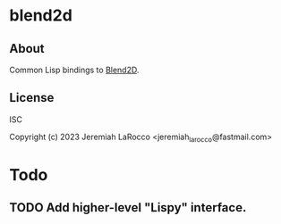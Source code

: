 * blend2d
** About
Common Lisp bindings to [[https://github.com/blend2d][Blend2D]].

** License
ISC

Copyright (c) 2023 Jeremiah LaRocco <jeremiah_larocco@fastmail.com>


* Todo
** TODO Add higher-level "Lispy" interface.
